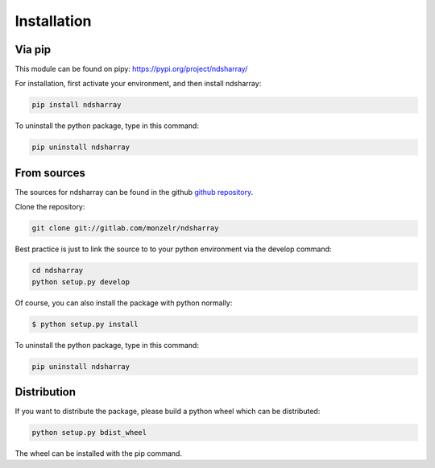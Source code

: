 ============
Installation
============

Via pip
-------

This module can be found on pipy: `https://pypi.org/project/ndsharray/`_

For installation, first activate your environment, and then install ndsharray:

.. code-block:: console

    pip install ndsharray

To uninstall the python package, type in this command:

.. code-block:: console

    pip uninstall ndsharray


From sources
------------

The sources for ndsharray can be found in the github `github repository`_.

Clone the repository:

.. code-block:: console

    git clone git://gitlab.com/monzelr/ndsharray

Best practice is just to link the source to to your python environment via the develop command:

.. code-block:: console

    cd ndsharray
    python setup.py develop

Of course, you can also install the package with python normally:

.. code-block:: console

    $ python setup.py install

To uninstall the python package, type in this command:

.. code-block:: console

    pip uninstall ndsharray



Distribution
------------
If you want to distribute the package, please build a python wheel which can be distributed:

.. code-block:: console

    python setup.py bdist_wheel

The wheel can be installed with the pip command.

.. _github repository: https://github.com/monzelr/ndsharray
.. _https://pypi.org/project/ndsharray/: https://pypi.org/project/ndsharray/

